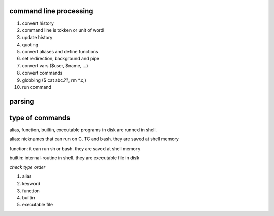command line processing
==================

1. convert history

2. command line is tokken or unit of word

3. update history

4. quoting

5. convert aliases and define functions

6. set redirection, background and pipe

7. convert vars ($user, $name, ...)

8. convert commands

9. globbing ($ cat abc.??, rm \*.c,)

10. run command

parsing
==================

type of commands
==================

alias, function, builtin, executable programs in disk are runned in shell.

alias: nicknames that can run on C, TC and bash. they are saved at shell memory

function: it can run sh or bash. they are saved at shell memory

builtin: internal-routine in shell. they are executable file in disk

*check type order*

1. alias

2. keyword

3. function

4. builtin

5. executable file
